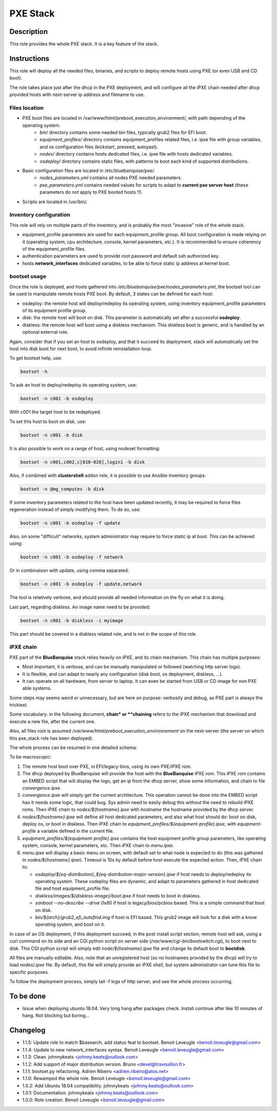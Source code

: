 PXE Stack
---------

Description
^^^^^^^^^^^

This role provides the whole PXE stack. It is a key feature of the stack.

Instructions
^^^^^^^^^^^^

This role will deploy all the needed files, binaries, and scripts to deploy
remote hosts using PXE (or even USB and CD boot).

The role takes place just after the dhcp in the PXE deployment, and will
configure all the iPXE chain needed after dhcp provided hosts with next-server
ip address and filename to use.

**Files location**
""""""""""""""""""

* PXE boot files are located in /var/www/html/preboot_execution_environment/, with path depending of the operating system.
   * *bin/* directory contains some needed bin files, typically grub2 files for EFI boot.
   * *equipment_profiles/* directory contains equipment_profiles related files, i.e. ipxe file with group variables, and os configuration files (kickstart, preseed, autoyast).
   * *nodes/* directory contains hosts dedicated files, i.e. ipxe file with hosts dedicated variables.
   * *osdeploy/* directory contains static files, with patterns to boot each kind of supported distributions.
* Basic configuration files are located in /etc/bluebanquise/pxe/.
   * *nodes_parameters.yml* contains all nodes PXE needed parameters.
   * *pxe_parameters.yml* contains needed values for scripts to adapt to **current pxe server host** (these parameters do not apply to PXE booted hosts !!).
* Scripts are located in /usr/bin/.

**Inventory configuration**
"""""""""""""""""""""""""""

This role will rely on multiple parts of the inventory, and is probably the most "invasive" role of the whole stack.

* equipment_profile parameters are used for each equipment_profile group. All
  boot configuration is made relying on it (operating system, cpu architecture,
  console, kernel parameters, etc.). It is recommended to ensure coherency of
  the equipment_profile files.
* authentication parameters are used to provide root password and default ssh
  authorized key.
* hosts **network_interfaces** dedicated variables, to be able to force static
  ip address at kernel boot.

**bootset usage**
"""""""""""""""""

Once the role is deployed, and hosts gathered into */etc/bluebanquise/pxe/nodes_parameters.yml*, the bootset tool can be used to manipulate remote hosts PXE boot. By default, 3 states can be defined for each host:

* osdeploy: the remote host will deploy/redeploy its operating system, using inventory equipment_profile parameters of its equipment profile group.
* disk: the remote host will boot on disk. This parameter is automatically set after a successful **osdeploy**.
* diskless: the remote host will boot using a diskless mechanism. This diskless boot is generic, and is handled by an optional external role.

Again, consider that if you set an host to osdeploy, and that it succeed its deployment, stack will automatically set the host into disk boot for next boot, to avoid infinite reinstallation loop.

To get bootset help, use:

.. code-block:: text

  bootset -h

To ask an host to deploy/redeploy its operating system, use:

.. code-block:: text

  bootset -n c001 -b osdeploy

With c001 the target host to be redeployed.

To set this host to boot on disk, use:

.. code-block:: text

  bootset -n c001 -b disk

It is also possible to work on a range of host, using nodeset formatting:

.. code-block:: text

  bootset -n c001,c002,c[010-020],login1 -b disk

Also, if combined with **clustershell** addon role, it is possible to use Ansible inventory groups:

.. code-block:: text

  bootset -n @mg_computes -b disk

If some inventory parameters related to the host have been updated recently, it may be required to force files regeneration instead of simply modifying them. To do so, use:

.. code-block:: text

  bootset -n c001 -b osdeploy -f update

Also, on some "difficult" networks, system administrator may require to force static ip at boot. This can be achieved using:

.. code-block:: text

  bootset -n c001 -b osdeploy -f network

Or in combinaison with update, using comma separated:

.. code-block:: text

  bootset -n c001 -b osdeploy -f update,network

The tool is relatively verbose, and should provide all needed information on the fly on what it is doing.

Last part, regarding diskless. An image name need to be provided:

.. code-block:: text

  bootset -n c001 -b diskless -i myimage

This part should be covered in a diskless related role, and is not in the scope of this role.

**iPXE chain**
""""""""""""""

PXE part of the **BlueBanquise** stack relies heavily on iPXE, and its chain mechanism. This chain has multiple purposes:

* Most important, it is verbose, and can be manually manipulated or followed (watching http server logs).
* It is flexible, and can adapt to nearly any configuration (disk boot, os deployment, diskless, ...).
* It can operate on all hardware, from server to laptop. It can even be started from USB or CD image for non PXE able systems.

Some steps may seems weird or unnecessary, but are here on purpose: verbosity and debug, as PXE part is always the trickiest.

Some vocabulary: in the following document, **chain* or **chaining** refers to the iPXE mechanism that download and execute a new file, after the current one.

Also, all files root is assumed */var/www/html/preboot_execution_environnement* on the next-server (the server on which this pxe_stack role has been deployed).

The whole process can be resumed in one detailed schema:

.. image:: roles/core/pxe_stack/images/iPXE_chain.svg

To be macroscopic:

#. The remote host boot over PXE, in EFI/legacy-bios, using its own PXE/iPXE rom.
#. The dhcp deployed by BlueBanquise will provide the host with the **BlueBanquise** iPXE rom. This iPXE rom contains an EMBED script that will display the logo, get an ip from the dhcp server, show some information, and chain to file *convergence.ipxe*.
#. *convergence.ipxe* will simply get the current architecture. This operation cannot be done into the EMBED script has it needs some logic, that could bug. Sys admin need to easily debug this without the need to rebuild iPXE roms. Then iPXE chain to *nodes/${hostname}.ipxe* with *hostname* the hostname provided by the dhcp server.
#. *nodes/${hostname}.ipxe* will define all host dedicated parameters, and also what host should do: boot on disk, deploy os, or boot in diskless. Then iPXE chain to *equipment_profiles/${equipment-profile}.ipxe*, with *equipment-profile* a variable defined in the current file.
#. *equipment_profiles/${equipment-profile}.ipxe* contains the host equipment profile group parameters, like operating system, console, kernel parameters, etc. Then iPXE chain to *menu.ipxe*.
#. *menu.ipxe* will display a basic menu on screen, with default set to what node is expected to do (this was gathered in *nodes/${hostname}.ipxe*). Timeout is 10s by default before host execute the expected action. Then, iPXE chain to:

   * *osdeploy/${eq-distribution}_${eq-distribution-major-version}.ipxe* if host needs to deploy/redeploy its operating system. These osdeploy files are dynamic, and adapt to parameters gathered in host dedicated file and host equipment_profile file.
   * *diskless/images/${diskless-image}/boot.ipxe* if host needs to boot in diskless.
   * *sanboot --no-describe --drive 0x80* if host is legacy/bios/pcbios based. This is a simple command that boot on disk.
   * *bin/${arch}/grub2_efi_autofind.img* if host is EFI based. This grub2 image will look for a disk with a know operating system, and boot on it.

In case of an OS deployment, if this deployment succeed, in the post install script section, remote host will ask, using a curl command on its side and an CGI python script on server side (*/var/www/cgi-bin/bootswitch.cgi*), to boot next to disk. This CGI python script will simply edit *node/${hostname}.ipxe* file and change its default boot to **bootdisk**.

All files are manually editable. Also, note that an unregistered host (so no hostnames provided by the dhcp) will try to load *nodes/.ipxe* file. By default, this file will simply provide an iPXE shell, but system administrator can tune this file to specific purposes.

To follow the deployment process, simply tail -f logs of http server, and see the whole process occurring.

To be done
^^^^^^^^^^

- Issue when deploying ubuntu 18.04. Very long hang after packages check. Install continue after like 10 minutes of hang. Not blocking but boring...

Changelog
^^^^^^^^^

* 1.1.5: Update role to match $basearch, add status feat to bootset. Benoit Leveugle <benoit.leveugle@gmail.com>
* 1.1.4: Update to new network_interfaces syntax. Benoit Leveugle <benoit.leveugle@gmail.com>
* 1.1.3: Clean. johnnykeats <johnny.keats@outlook.com>
* 1.1.2: Add support of major distribution version. Bruno <devel@travouillon.fr>
* 1.1.1: bootset.py refactoring. Adrien Ribeiro <adrien.ribeiro@atos.net>
* 1.1.0: Rewamped the whole role. Benoit Leveugle <benoit.leveugle@gmail.com>
* 1.0.2: Add Ubuntu 18.04 compatibility. johnnykeats <johnny.keats@outlook.com>
* 1.0.1: Documentation. johnnykeats <johnny.keats@outlook.com>
* 1.0.0: Role creation. Benoit Leveugle <benoit.leveugle@gmail.com>

